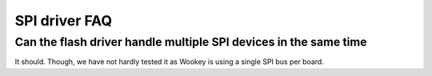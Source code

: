 SPI driver FAQ
--------------

Can the flash driver handle multiple SPI devices in the same time
"""""""""""""""""""""""""""""""""""""""""""""""""""""""""""""""""

It should. Though, we have not hardly tested it as Wookey is using a single SPI bus per board.


